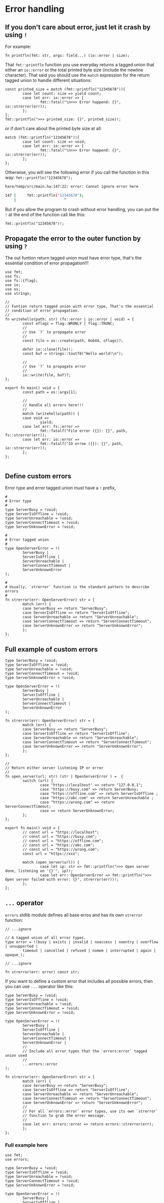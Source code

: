 * Error handling

** If you don't care about error, just let it crash by using =!=

For example:

#+BEGIN_SRC hare
  fn printfln(fmt: str, args: field...) (io::error | size); 
#+END_SRC

That =fmt::printfln= function you use everyday returns a tagged union that either an =io::error= or the total printed byte size (include the newline character). That said you should use the =match= expression for the return tagged union to handle different situations:

#+BEGIN_SRC hare
  const printed_size = match (fmt::printfln("12345678")){
          case let count: size => yield count;
          case let err: io::error => {
                  fmt::fatal("\n>>> Error happend: {}", io::strerror(err));
          };
  };
  fmt::printfln(">>> printed_size: {}", printed_size)!;
#+END_SRC

or if don't care about the printed byte size at all:

#+BEGIN_SRC hare
  match (fmt::printfln("12345678")){
          case let count: size => void;
          case let err: io::error => {
                  fmt::fatal("\n>>> Error happend: {}", io::strerror(err));
          };
  };
#+END_SRC


Otherwise, you will see the following error if you call the function in this way: =fmt::printfln("12345678");=

#+BEGIN_SRC bash
  hare/temp/src/main.ha:147:22: error: Cannot ignore error here

  147 |		fmt::printfln("12345678");
      |	                     ^
#+END_SRC


But if you allow the program to crash without error handling, you can put the =!= at the end of the function call like this:

#+BEGIN_SRC hare
  fmt::printfln("12345678")!; 
#+END_SRC



** Propagate the error to the outer function by using =?=

The out funtion return tagged union must have error type, that's the essential condition of error propagation!!!

#+BEGIN_SRC hare
  use fmt;
  use fs;
  use fs::{flag};
  use io;
  use os;
  use strings;

  //
  // Funtion return tagged union with error type, That's the essential
  // condition of error propagation.
  //
  fn writehello(path: str) (fs::error | io::error | void) = {
          const oflags = flag::WRONLY | flag::TRUNC;
          //
          // Use `?` to propagate error
          //
          const file = os::create(path, 0o644, oflags)?;

          defer io::close(file)!;
          const buf = strings::toutf8("Hello world!\n");

          //
          // Use `?` to propagate error
          //
          io::write(file, buf)?;
  }; 

  export fn main() void = {
          const path = os::args[1];

          //
          // Handle all errors here!!!
          //
          match (writehello(path)) {
          case void =>
                  yield;
          case let err: fs::error =>
                  fmt::fatalf("File error ({}): {}", path, fs::strerror(err));
          case let err: io::error =>
                  fmt::fatalf("IO erroe ({}): {}", path, io::strerror(err));
          };
  };

#+END_SRC


** Define custom errors

Error type and error tagged union must have a =!= prefix, 

#+BEGIN_SRC hare
  #
  # Error type
  #
  type ServerBusy = !void;
  type ServerIsOffline = !void;
  type ServerUnreachable = !void;
  type ServerConnectTimeout = !void;
  type ServerUnknownError = !void;

  #
  # Error tagged union
  #
  type OpenServerError = !(
          ServerBusy |
          ServerIsOffline |
          ServerUnreachable |
          ServerConnectTimeout |
          ServerUnknownError
  );

  #
  # Usually, `strerror` function is the standard pattern to describe errors
  #
  fn strerror(err: OpenServerError) str = {
          match (err) {
          case ServerBusy => return "ServerBusy";
          case ServerIsOffline => return "ServerIsOffline";
          case ServerUnreachable => return "ServerUnreachable";
          case ServerConnectTimeout => return "ServerConnectTimeout";
          case ServerUnknownError => return "ServerUnknownError";
          };
  };
#+END_SRC


** Full example of custom errors

#+BEGIN_SRC hare
  type ServerBusy = !void;
  type ServerIsOffline = !void;
  type ServerUnreachable = !void;
  type ServerConnectTimeout = !void;
  type ServerUnknownError = !void;

  type OpenServerError = !(
          ServerBusy |
          ServerIsOffline |
          ServerUnreachable |
          ServerConnectTimeout |
          ServerUnknownError
  );

  fn strerror(err: OpenServerError) str = {
          match (err) {
          case ServerBusy => return "ServerBusy";
          case ServerIsOffline => return "ServerIsOffline";
          case ServerUnreachable => return "ServerUnreachable";
          case ServerConnectTimeout => return "ServerConnectTimeout";
          case ServerUnknownError => return "ServerUnknownError";
          };
  };

  //
  // Return either server listening IP or error
  //
  fn open_server(url: str) (str | OpenServerError ) =  {
          switch (url) {
                  case "https://localhost" => return "127.0.0.1";
                  case "https://busy.com" => return ServerBusy;
                  case "https://offline.com" => return ServerIsOffline ;
                  case "https://abc.com" => return ServerUnreachable ;
                  case "https://wrong.com" => return ServerConnectTimeout;
                  case => return ServerUnknownError;
          };
  };

  export fn main() void = {
          // const url = "https://localhost";
          // const url = "https://busy.com";
          // const url = "https://offline.com";
          // const url = "https://abc.com";
          // const url = "https://wrong.com";
          const url = "https://xxx";

          match (open_server(url)) {
                  case let ip: str => fmt::printfln(">>> Open server done, listening on '{}'", ip)!;
                  case let err: OpenServerError => fmt::printfln(">>> Open server failed with error: {}", strerror(err))!;
          };
  };
#+END_SRC


** =...= operator

=errors= stdlib module defines all base erros and has its own =strerror= function:

#+BEGIN_SRC hare
  // ...ignore

  // A tagged union of all error types.
  type error = !(busy | exists | invalid | noaccess | noentry | overflow | unsupported |
          timeout | cancelled | refused | nomem | interrupted | again | opaque_);

  // ...ignore

  fn strerror(err: error) const str;
#+END_SRC

If you want to define a custom error that includes all possible errors, then you can use =...= operator like this:

#+BEGIN_SRC hare
  type ServerBusy = !void;
  type ServerIsOffline = !void;
  type ServerUnreachable = !void;
  type ServerConnectTimeout = !void;
  type ServerUnknownError = !void;

  type OpenServerError = !(
          ServerBusy |
          ServerIsOffline |
          ServerUnreachable |
          ServerConnectTimeout |
          ServerUnknownError |
          //
          // Include all error types that the `errors:error` tagged union used
          //
          ...errors::error
  );

  fn strerror(err: OpenServerError) str = {
          match (err) {
          case ServerBusy => return "ServerBusy";
          case ServerIsOffline => return "ServerIsOffline";
          case ServerUnreachable => return "ServerUnreachable";
          case ServerConnectTimeout => return "ServerConnectTimeout";
          case ServerUnknownError => return "ServerUnknownError";
          //
          // For all `errors::error` error types, use its own `strerror`
          // function to grab the error message.
          //
          case let err: errors::error => return errors::strerror(err);
          };
  };
#+END_SRC


***  Full example here

#+BEGIN_SRC hare
  use fmt;
  use errors;

  type ServerBusy = !void;
  type ServerIsOffline = !void;
  type ServerUnreachable = !void;
  type ServerConnectTimeout = !void;
  type ServerUnknownError = !void;

  type OpenServerError = !(
          ServerBusy |
          ServerIsOffline |
          ServerUnreachable |
          ServerConnectTimeout |
          ServerUnknownError |
          //
          // Include all error types that the `errors:error` tagged union used
          //
          ...errors::error
  );

  fn strerror(err: OpenServerError) str = {
          match (err) {
          case ServerBusy => return "ServerBusy";
          case ServerIsOffline => return "ServerIsOffline";
          case ServerUnreachable => return "ServerUnreachable";
          case ServerConnectTimeout => return "ServerConnectTimeout";
          case ServerUnknownError => return "ServerUnknownError";
          //
          // For all `errors::error` error types, use its own `strerror`
          // function to grab the error message.
          //
          case let err: errors::error => return errors::strerror(err);
          };
  };

  //
  // Return either server listening IP or error
  //
  fn open_server(url: str) (str | OpenServerError ) =  {
          switch (url) {
                  case "https://localhost" => return "127.0.0.1";
                  case "https://busy.com" => return ServerBusy;
                  case "https://offline.com" => return ServerIsOffline ;
                  case "https://abc.com" => return ServerUnreachable ;
                  case "https://wrong.com" => return ServerConnectTimeout;
                  case "https://unsupported.com" => return errors::unsupported;
                  case "https://timeout.com" => return errors::timeout;
                  case "https://refused.com" => return errors::refused;
                  case => return ServerUnknownError;
          };
  };

  export fn main() void = {
          // const url = "https://localhost";
          // const url = "https://busy.com";
          // const url = "https://offline.com";
          // const url = "https://abc.com";
          // const url = "https://wrong.com";
          const url =  "https://unsupported.com";
          // const url =  "https://timeout.com";
          // const url =  "https://refused.com";
          // const url = "https://xxx";

          match (open_server(url)) {
                  case let ip: str => fmt::printfln(">>> Open server done, listening on '{}'", ip)!;
                  case let err: OpenServerError => fmt::printfln(">>> Open server failed with error: {}", strerror(err))!;
          };
  };
#+END_SRC

